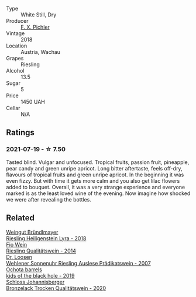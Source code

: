 :PROPERTIES:
:ID:                     95660bc7-faab-4bb2-8f8f-8631268979a3
:END:
#+attr_html: :class wine-main-image
[[file:/images/ee/cd139e-6555-46c7-927b-5b222d9f5583/2021-07-20-09-16-45-48107411-B181-4B9F-A767-28E6B3DD3301-1-105-c.webp]]

- Type :: White Still, Dry
- Producer :: [[barberry:/producers/8a4b6382-a081-456e-ba46-f0eed90f1463][F. X. Pichler]]
- Vintage :: 2018
- Location :: Austria, Wachau
- Grapes :: Riesling
- Alcohol :: 13.5
- Sugar :: 5
- Price :: 1450 UAH
- Cellar :: N/A

** Ratings
:PROPERTIES:
:ID:                     0a3e3146-76c5-4e63-aead-729b74ab66ea
:END:

*** 2021-07-19 - ☆ 7.50
:PROPERTIES:
:ID:                     b5560455-8d75-49ff-ab6b-556e3a530376
:END:

Tasted blind. Vulgar and unfocused. Tropical fruits, passion fruit, pineapple, pear candy and green unripe apricot. Long bitter aftertaste, feels off-dry, flavours of tropical fruits and green unripe apricot. In the beginning it was even fizzy. But with time it gets more calm and you also get lilac flowers added to bouquet. Overall, it was a very strange experience and everyone marked is as the least loved wine of the evening. Now imagine how shocked we were after revealing the bottles.

** Related
:PROPERTIES:
:ID:                     65a28063-0973-4c7f-a693-5e6a7678f14f
:END:

#+begin_export html
<div class="flex-container">
  <a class="flex-item flex-item-left" href="/wines/021dfa5a-0340-4f00-bccd-50f5659f688d.html">
    <section class="h text-small text-lighter">Weingut Bründlmayer</section>
    <section class="h text-bolder">Riesling Heiligenstein Lyra - 2018</section>
  </a>

  <a class="flex-item flex-item-right" href="/wines/1003f92f-f182-4775-8602-32d132fa62d5.html">
    <section class="h text-small text-lighter">Fio Wein</section>
    <section class="h text-bolder">Riesling Qualitätswein - 2014</section>
  </a>

  <a class="flex-item flex-item-left" href="/wines/1556c739-e540-4a37-8395-fe88259d2eba.html">
    <section class="h text-small text-lighter">Dr. Loosen</section>
    <section class="h text-bolder">Wehlener Sonnenuhr Riesling Auslese Prädikatswein - 2007</section>
  </a>

  <a class="flex-item flex-item-right" href="/wines/1770821f-dd60-4149-9491-a95e838bd5d7.html">
    <section class="h text-small text-lighter">Ochota barrels</section>
    <section class="h text-bolder">kids of the black hole - 2019</section>
  </a>

  <a class="flex-item flex-item-left" href="/wines/b9972612-deb1-4a2c-910f-42901592cc46.html">
    <section class="h text-small text-lighter">Schloss Johannisberger</section>
    <section class="h text-bolder">Bronzelack Trocken Qualitätswein - 2020</section>
  </a>

</div>
#+end_export
